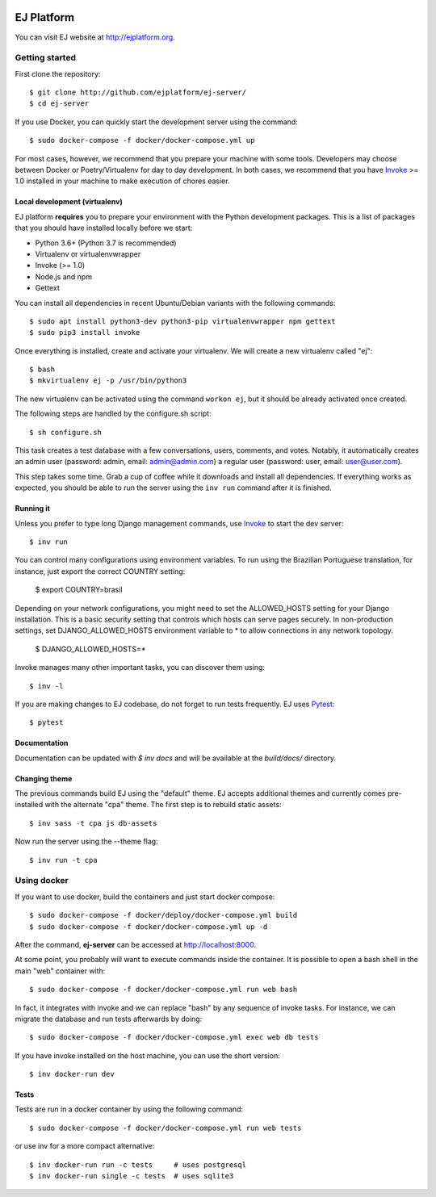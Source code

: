 .. image:: https://api.codeclimate.com/v1/badges/fd8f8c7d5d2bc74c38df/maintainability
   :target: https://codeclimate.com/github/ejplatform/ej-server/maintainability
   :alt: Maintainability
.. image:: https://codecov.io/gh/ejplatform/ej-server/branch/master/graph/badge.svg
  :target: https://codecov.io/gh/ejplatform/ej-server
.. image:: https://gitlab.com/ejplatform/ej-server/badges/master/pipeline.svg
    :target: https://gitlab.com/ejplatform/ej-server/commits/master


===========
EJ Platform
===========

You can visit EJ website at http://ejplatform.org.

Getting started
===============

First clone the repository::

    $ git clone http://github.com/ejplatform/ej-server/
    $ cd ej-server

If you use Docker, you can quickly start the development server using the
command::

    $ sudo docker-compose -f docker/docker-compose.yml up

For most cases, however, we recommend that you prepare your machine with some
tools. Developers may choose between Docker or Poetry/Virtualenv for day to day
development. In both cases, we recommend that you have Invoke_ >= 1.0 installed
in your machine to make execution of chores easier.


Local development (virtualenv)
------------------------------

EJ platform **requires** you to prepare your environment with the Python
development packages. This is a list of packages that you should have installed
locally before we start:

- Python 3.6+ (Python 3.7 is recommended)
- Virtualenv or virtualenvwrapper
- Invoke (>= 1.0)
- Node.js and npm
- Gettext

You can install all dependencies in recent Ubuntu/Debian variants with the
following commands::

    $ sudo apt install python3-dev python3-pip virtualenvwrapper npm gettext
    $ sudo pip3 install invoke

Once everything is installed, create and activate your virtualenv. We will create
a new virtualenv called "ej"::

    $ bash
    $ mkvirtualenv ej -p /usr/bin/python3

The new virtualenv can be activated using the command ``workon ej``, but it should
be already activated once created.

The following steps are handled by the configure.sh script::

    $ sh configure.sh

This task creates a test database with a few conversations, users, comments, and
votes. Notably, it automatically creates an admin user (password:
admin, email: admin@admin.com) a regular user (password: user, email: user@user.com).

This step takes some time. Grab a cup of coffee while it downloads and install
all dependencies. If everything works as expected, you should be able to run
the server using the ``inv run`` command after it is finished.


Running it
----------

Unless you prefer to type long Django management commands, use Invoke_ to start
the dev server::

    $ inv run

You can control many configurations using environment variables. To run using
the Brazilian Portuguese translation, for instance, just export the correct
COUNTRY setting:

    $ export COUNTRY=brasil

Depending on your network configurations, you might need to set the ALLOWED_HOSTS
setting for your Django installation. This is a basic security setting that
controls which hosts can serve pages securely. In non-production settings, set
DJANGO_ALLOWED_HOSTS environment variable to * to allow connections in any
network topology.

    $ DJANGO_ALLOWED_HOSTS=*

Invoke manages many other important tasks, you can discover them using::

    $ inv -l

If you are making changes to EJ codebase, do not forget to run tests frequently.
EJ uses Pytest_::

    $ pytest

.. _Invoke: http://www.pyinvoke.org/
.. _Pytest: http://pytest.org

Documentation
-------------

Documentation can be updated with `$ inv docs` and will be available at the
`build/docs/` directory.


Changing theme
--------------

The previous commands build EJ using the "default" theme. EJ accepts additional
themes and currently comes pre-installed with the alternate "cpa" theme. The
first step is to rebuild static assets::

    $ inv sass -t cpa js db-assets

Now run the server using the --theme flag::

    $ inv run -t cpa


Using docker
============

If you want to use docker, build the containers and just start docker compose::

    $ sudo docker-compose -f docker/deploy/docker-compose.yml build
    $ sudo docker-compose -f docker/docker-compose.yml up -d

After the command, **ej-server** can be accessed at http://localhost:8000.

At some point, you probably will want to execute commands inside the container.
It is possible to open a bash shell in the main "web" container with::

    $ sudo docker-compose -f docker/docker-compose.yml run web bash


In fact, it integrates with invoke and we can replace "bash" by any sequence of
invoke tasks. For instance, we can migrate the database and run tests
afterwards by doing::

    $ sudo docker-compose -f docker/docker-compose.yml exec web db tests

If you have invoke installed on the host machine, you can use the short
version::

    $ inv docker-run dev


Tests
-----

Tests are run in a docker container by using the following command::

    $ sudo docker-compose -f docker/docker-compose.yml run web tests

or use inv for a more compact alternative::

    $ inv docker-run run -c tests     # uses postgresql
    $ inv docker-run single -c tests  # uses sqlite3
